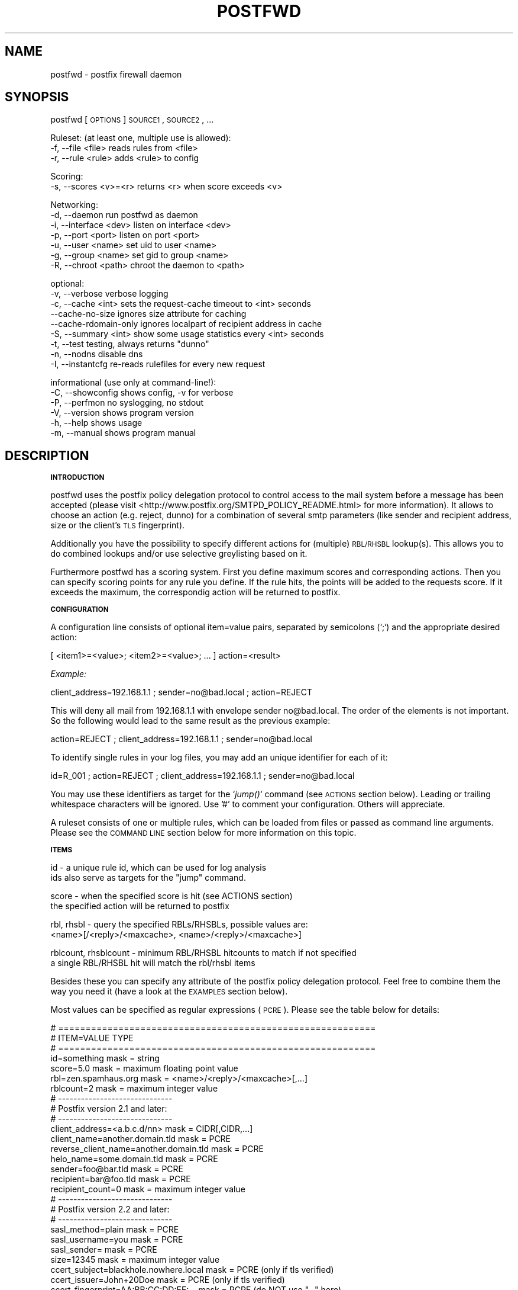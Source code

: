 .\" Automatically generated by Pod::Man v1.37, Pod::Parser v1.14
.\"
.\" Standard preamble:
.\" ========================================================================
.de Sh \" Subsection heading
.br
.if t .Sp
.ne 5
.PP
\fB\\$1\fR
.PP
..
.de Sp \" Vertical space (when we can't use .PP)
.if t .sp .5v
.if n .sp
..
.de Vb \" Begin verbatim text
.ft CW
.nf
.ne \\$1
..
.de Ve \" End verbatim text
.ft R
.fi
..
.\" Set up some character translations and predefined strings.  \*(-- will
.\" give an unbreakable dash, \*(PI will give pi, \*(L" will give a left
.\" double quote, and \*(R" will give a right double quote.  | will give a
.\" real vertical bar.  \*(C+ will give a nicer C++.  Capital omega is used to
.\" do unbreakable dashes and therefore won't be available.  \*(C` and \*(C'
.\" expand to `' in nroff, nothing in troff, for use with C<>.
.tr \(*W-|\(bv\*(Tr
.ds C+ C\v'-.1v'\h'-1p'\s-2+\h'-1p'+\s0\v'.1v'\h'-1p'
.ie n \{\
.    ds -- \(*W-
.    ds PI pi
.    if (\n(.H=4u)&(1m=24u) .ds -- \(*W\h'-12u'\(*W\h'-12u'-\" diablo 10 pitch
.    if (\n(.H=4u)&(1m=20u) .ds -- \(*W\h'-12u'\(*W\h'-8u'-\"  diablo 12 pitch
.    ds L" ""
.    ds R" ""
.    ds C` ""
.    ds C' ""
'br\}
.el\{\
.    ds -- \|\(em\|
.    ds PI \(*p
.    ds L" ``
.    ds R" ''
'br\}
.\"
.\" If the F register is turned on, we'll generate index entries on stderr for
.\" titles (.TH), headers (.SH), subsections (.Sh), items (.Ip), and index
.\" entries marked with X<> in POD.  Of course, you'll have to process the
.\" output yourself in some meaningful fashion.
.if \nF \{\
.    de IX
.    tm Index:\\$1\t\\n%\t"\\$2"
..
.    nr % 0
.    rr F
.\}
.\"
.\" For nroff, turn off justification.  Always turn off hyphenation; it makes
.\" way too many mistakes in technical documents.
.hy 0
.if n .na
.\"
.\" Accent mark definitions (@(#)ms.acc 1.5 88/02/08 SMI; from UCB 4.2).
.\" Fear.  Run.  Save yourself.  No user-serviceable parts.
.    \" fudge factors for nroff and troff
.if n \{\
.    ds #H 0
.    ds #V .8m
.    ds #F .3m
.    ds #[ \f1
.    ds #] \fP
.\}
.if t \{\
.    ds #H ((1u-(\\\\n(.fu%2u))*.13m)
.    ds #V .6m
.    ds #F 0
.    ds #[ \&
.    ds #] \&
.\}
.    \" simple accents for nroff and troff
.if n \{\
.    ds ' \&
.    ds ` \&
.    ds ^ \&
.    ds , \&
.    ds ~ ~
.    ds /
.\}
.if t \{\
.    ds ' \\k:\h'-(\\n(.wu*8/10-\*(#H)'\'\h"|\\n:u"
.    ds ` \\k:\h'-(\\n(.wu*8/10-\*(#H)'\`\h'|\\n:u'
.    ds ^ \\k:\h'-(\\n(.wu*10/11-\*(#H)'^\h'|\\n:u'
.    ds , \\k:\h'-(\\n(.wu*8/10)',\h'|\\n:u'
.    ds ~ \\k:\h'-(\\n(.wu-\*(#H-.1m)'~\h'|\\n:u'
.    ds / \\k:\h'-(\\n(.wu*8/10-\*(#H)'\z\(sl\h'|\\n:u'
.\}
.    \" troff and (daisy-wheel) nroff accents
.ds : \\k:\h'-(\\n(.wu*8/10-\*(#H+.1m+\*(#F)'\v'-\*(#V'\z.\h'.2m+\*(#F'.\h'|\\n:u'\v'\*(#V'
.ds 8 \h'\*(#H'\(*b\h'-\*(#H'
.ds o \\k:\h'-(\\n(.wu+\w'\(de'u-\*(#H)/2u'\v'-.3n'\*(#[\z\(de\v'.3n'\h'|\\n:u'\*(#]
.ds d- \h'\*(#H'\(pd\h'-\w'~'u'\v'-.25m'\f2\(hy\fP\v'.25m'\h'-\*(#H'
.ds D- D\\k:\h'-\w'D'u'\v'-.11m'\z\(hy\v'.11m'\h'|\\n:u'
.ds th \*(#[\v'.3m'\s+1I\s-1\v'-.3m'\h'-(\w'I'u*2/3)'\s-1o\s+1\*(#]
.ds Th \*(#[\s+2I\s-2\h'-\w'I'u*3/5'\v'-.3m'o\v'.3m'\*(#]
.ds ae a\h'-(\w'a'u*4/10)'e
.ds Ae A\h'-(\w'A'u*4/10)'E
.    \" corrections for vroff
.if v .ds ~ \\k:\h'-(\\n(.wu*9/10-\*(#H)'\s-2\u~\d\s+2\h'|\\n:u'
.if v .ds ^ \\k:\h'-(\\n(.wu*10/11-\*(#H)'\v'-.4m'^\v'.4m'\h'|\\n:u'
.    \" for low resolution devices (crt and lpr)
.if \n(.H>23 .if \n(.V>19 \
\{\
.    ds : e
.    ds 8 ss
.    ds o a
.    ds d- d\h'-1'\(ga
.    ds D- D\h'-1'\(hy
.    ds th \o'bp'
.    ds Th \o'LP'
.    ds ae ae
.    ds Ae AE
.\}
.rm #[ #] #H #V #F C
.\" ========================================================================
.\"
.IX Title "POSTFWD 1"
.TH POSTFWD 1 "2007-08-16" "perl v5.8.5" "User Contributed Perl Documentation"
.SH "NAME"
postfwd \- postfix firewall daemon
.SH "SYNOPSIS"
.IX Header "SYNOPSIS"
postfwd [\s-1OPTIONS\s0] \s-1SOURCE1\s0, \s-1SOURCE2\s0, ...
.PP
.Vb 3
\&        Ruleset: (at least one, multiple use is allowed):
\&        -f, --file <file>         reads rules from <file>
\&        -r, --rule <rule>         adds <rule> to config
.Ve
.PP
.Vb 2
\&        Scoring:
\&        -s, --scores <v>=<r>      returns <r> when score exceeds <v>
.Ve
.PP
.Vb 7
\&        Networking:
\&        -d, --daemon              run postfwd as daemon
\&        -i, --interface <dev>     listen on interface <dev>
\&        -p, --port <port>         listen on port <port>
\&        -u, --user <name>         set uid to user <name>
\&        -g, --group <name>        set gid to group <name>
\&        -R, --chroot <path>       chroot the daemon to <path>
.Ve
.PP
.Vb 9
\&        optional:
\&        -v, --verbose             verbose logging
\&        -c, --cache <int>         sets the request-cache timeout to <int> seconds
\&            --cache-no-size       ignores size attribute for caching
\&            --cache-rdomain-only  ignores localpart of recipient address in cache
\&        -S, --summary <int>       show some usage statistics every <int> seconds
\&        -t, --test                testing, always returns "dunno"
\&        -n, --nodns               disable dns
\&        -I, --instantcfg          re-reads rulefiles for every new request
.Ve
.PP
.Vb 6
\&        informational (use only at command-line!):
\&        -C, --showconfig          shows config, -v for verbose
\&        -P, --perfmon             no syslogging, no stdout
\&        -V, --version             shows program version
\&        -h, --help                shows usage
\&        -m, --manual              shows program manual
.Ve
.SH "DESCRIPTION"
.IX Header "DESCRIPTION"
.Sh "\s-1INTRODUCTION\s0"
.IX Subsection "INTRODUCTION"
postfwd uses the postfix policy delegation protocol to control access to the mail system
before a message has been accepted (please visit <http://www.postfix.org/SMTPD_POLICY_README.html>
for more information). It allows to choose an action (e.g. reject, dunno) for a combination of
several smtp parameters (like sender and recipient address, size or the client's \s-1TLS\s0 fingerprint).
.PP
Additionally you have the possibility to specify different actions for (multiple)
\&\s-1RBL/RHSBL\s0 lookup(s). This allows you to do combined lookups and/or use selective greylisting
based on it.
.PP
Furthermore postfwd has a scoring system. First you define maximum scores and corresponding
actions. Then you can specify scoring points for any rule you define. If the rule hits, the
points will be added to the requests score. If it exceeds the maximum, the correspondig action will
be returned to postfix.
.Sh "\s-1CONFIGURATION\s0"
.IX Subsection "CONFIGURATION"
A configuration line consists of optional item=value pairs, separated by semicolons
(`;`) and the appropriate desired action:
.PP
.Vb 1
\&        [ <item1>=<value>; <item2>=<value>; ... ] action=<result>
.Ve
.PP
\&\fIExample:\fR
.PP
.Vb 1
\&        client_address=192.168.1.1 ; sender=no@bad.local ; action=REJECT
.Ve
.PP
This will deny all mail from 192.168.1.1 with envelope sender no@bad.local. The order of the elements
is not important. So the following would lead to the same result as the previous example:
.PP
.Vb 1
\&        action=REJECT ; client_address=192.168.1.1 ; sender=no@bad.local
.Ve
.PP
To identify single rules in your log files, you may add an unique identifier for each of it:
.PP
.Vb 1
\&        id=R_001 ; action=REJECT ; client_address=192.168.1.1 ; sender=no@bad.local
.Ve
.PP
You may use these identifiers as target for the `\fIjump()\fR` command (see \s-1ACTIONS\s0 section below). Leading
or trailing whitespace characters will be ignored. Use '#' to comment your configuration. Others will
appreciate.
.PP
A ruleset consists of one or multiple rules, which can be loaded from files or passed as command line
arguments. Please see the \s-1COMMAND\s0 \s-1LINE\s0 section below for more information on this topic.
.Sh "\s-1ITEMS\s0"
.IX Subsection "ITEMS"
.Vb 2
\&        id                      - a unique rule id, which can be used for log analysis
\&                                  ids also serve as targets for the "jump" command.
.Ve
.PP
.Vb 2
\&        score                   - when the specified score is hit (see ACTIONS section)
\&                                  the specified action will be returned to postfix
.Ve
.PP
.Vb 2
\&        rbl, rhsbl              - query the specified RBLs/RHSBLs, possible values are:
\&                                  <name>[/<reply>/<maxcache>, <name>/<reply>/<maxcache>]
.Ve
.PP
.Vb 2
\&        rblcount, rhsblcount    - minimum RBL/RHSBL hitcounts to match if not specified
\&                                  a single RBL/RHSBL hit will match the rbl/rhsbl items
.Ve
.PP
Besides these you can specify any attribute of the postfix policy delegation protocol.  
Feel free to combine them the way you need it (have a look at the \s-1EXAMPLES\s0 section below).
.PP
Most values can be specified as regular expressions (\s-1PCRE\s0). Please see the table below
for details:
.PP
.Vb 34
\&        # ==========================================================
\&        # ITEM=VALUE                            TYPE
\&        # ==========================================================
\&        id=something                            mask = string
\&        score=5.0                               mask = maximum floating point value
\&        rbl=zen.spamhaus.org                    mask = <name>/<reply>/<maxcache>[,...]
\&        rblcount=2                              mask = maximum integer value
\&        # ------------------------------
\&        # Postfix version 2.1 and later:
\&        # ------------------------------
\&        client_address=<a.b.c.d/nn>             mask = CIDR[,CIDR,...]
\&        client_name=another.domain.tld          mask = PCRE
\&        reverse_client_name=another.domain.tld  mask = PCRE
\&        helo_name=some.domain.tld               mask = PCRE
\&        sender=foo@bar.tld                      mask = PCRE
\&        recipient=bar@foo.tld                   mask = PCRE
\&        recipient_count=0                       mask = maximum integer value
\&        # ------------------------------
\&        # Postfix version 2.2 and later:
\&        # ------------------------------
\&        sasl_method=plain                       mask = PCRE
\&        sasl_username=you                       mask = PCRE
\&        sasl_sender=                            mask = PCRE
\&        size=12345                              mask = maximum integer value
\&        ccert_subject=blackhole.nowhere.local   mask = PCRE (only if tls verified)
\&        ccert_issuer=John+20Doe                 mask = PCRE (only if tls verified)
\&        ccert_fingerprint=AA:BB:CC:DD:EE:...    mask = PCRE (do NOT use "..." here)
\&        # ------------------------------
\&        # Postfix version 2.3 and later:
\&        # ------------------------------
\&        encryption_protocol=TLSv1/SSLv3         mask = PCRE
\&        encryption_cipher=DHE-RSA-AES256-SHA    mask = PCRE
\&        encryption_keysize=256                  mask = minimum integer value
\&        ...
.Ve
.PP
the current list can be found at <http://www.postfix.org/SMTPD_POLICY_README.html>. Pattern matching is performed case insensitive.
.Sh "\s-1ACTIONS\s0"
.IX Subsection "ACTIONS"
\&\fIpostfix actions\fR
.PP
Actions will be replied to postfix as result to policy delegation requests. Any action that postfix understands is allowed \- see
\&\*(L"man 5 access\*(R" or <http://www.postfix.org/access.5.html> for a description. If no action is specified, the postfix \s-1WARN\s0 action
which simply logs the event will be used for the corresponding rule.
.PP
postfwd will return dunno if it has reached the end of the ruleset and no rule has matched. This can be changed by placing a last
rule containing only an action statement:
.PP
.Vb 3
\&        ...
\&        action=dunno ; sender=@domain.local     # sender is ok
\&        action=reject                           # default deny
.Ve
.PP
\&\fIpostfwd actions\fR
.PP
postfwd actions control the behaviour of the program. Currently you can specify the following:
.PP
.Vb 4
\&        jump (<id>)
\&        jumps to rule with id <id>, use this to skip certain rules.
\&        you can jump backwards - but remember that there is no loop
\&        detection at the moment!
.Ve
.PP
.Vb 7
\&        score (<score>)
\&        the request's score will be increased by the specified <score>,
\&        which must be a floating point value. if the score exceeds the
\&        maximum set by `--scores` option (see COMMAND LINE) or the score
\&        item (see ITEMS section), the action defined for this case
\&        will be returned (default=REJECT). negative values are allowed.
\&        Anything else than +/-nnnn.nn will be ignored.
.Ve
.PP
.Vb 3
\&        wait (<delay>)
\&        pauses the program execution for <delay> seconds. use this for
\&        delaying or throtteling connections.
.Ve
.PP
.Vb 3
\&        quit (<code>)
\&        terminates the program with the given exit-code. postfix doesn`t
\&        like that too much, so use it with care.
.Ve
.PP
.Vb 3
\&        file (<file>) [STATUS unfinished]
\&        loads rules from <file> and continues with the rules found there.
\&        don't create loops here (file1 loads file1 loads file1...)!
.Ve
.PP
.Vb 6
\&        exec (<cmd>) [STATUS unfinished]
\&        executes command (output will be sent to syslog if "-v" is set)
\&        if the return code equals to zero postfwd returns dunno. any
\&        other result will create a reject. spawning external programs
\&        can be very time expensive and open potential security holes -
\&        use it with care.
.Ve
.Sh "\s-1COMMAND\s0 \s-1LINE\s0"
.IX Subsection "COMMAND LINE"
\&\fIRuleset\fR
.PP
The following arguments are used to specify the source of the postfwd ruleset. This means
that at least one of the following is required for postfwd to work.
.PP
.Vb 3
\&        -f, --file <file>
\&        Reads rules from <file>. Please see the CONFIGURATION section
\&        below for more information.
.Ve
.PP
.Vb 3
\&        -r, --rule <rule>
\&        Adds <rule> to ruleset. Remember that you might have to quote
\&        strings that contain whitespaces or shell characters.
.Ve
.PP
\&\fIScoring\fR
.PP
.Vb 2
\&        -s, --scores <val>=<action>
\&        Returns <action> to postfix, when the request's score exceeds <val>
.Ve
.PP
Multiple usage is allowed. Just chain your arguments, like:
.PP
.Vb 3
\&        postfwd -r "<item>=<value>;action=<result>" -f <file> -f <file> ...
\&          or
\&        postfwd --scores 4.5="WARN high score" --scores 5.0="REJECT postfwd score too high" ...
.Ve
.PP
In case of multiple scores, the highest match will count. The order of the arguments will be
reflected in the postfwd ruleset.
.PP
\&\fINetworking\fR
.PP
postfwd can be run as daemon so that it listens on the network for incoming requests.
The following arguments will control it's behaviour in this case.
.PP
.Vb 3
\&        -d, --daemon
\&        postfwd will run as daemon and listen on the network for incoming
\&        queries (default 127.0.0.1:10040).
.Ve
.PP
.Vb 2
\&        -i, --interface <dev>
\&        Bind postfwd to the specified interface (default 127.0.0.1).
.Ve
.PP
.Vb 2
\&        -p, --port <port>
\&        postfwd listens on the specified port (default tcp/10040).
.Ve
.PP
.Vb 2
\&        -u, --user <name>
\&        Changes real and effective user to <name>.
.Ve
.PP
.Vb 2
\&        -g, --group <name>
\&        Changes real and effective group to <name>.
.Ve
.PP
.Vb 3
\&        -R, --chroot <path>
\&        Chroot the process to the specified path.
\&        Test this before using - you might need some libs there.
.Ve
.PP
\&\fIOptional arguments\fR
.PP
These parameters influence the way postfwd is working. Any of them can be combined.
.PP
.Vb 3
\&        -v, --verbose
\&        Verbose logging displays a lot of useful information but can cause
\&        your logfiles to grow noticeably. So use it with caution.
.Ve
.PP
.Vb 4
\&        -c, --cache <int>
\&        Timeout for request cache, results for identical requests will be
\&        cached until config is reloaded or this time (in seconds) expired.
\&        A setting of 0 disables this feature.
.Ve
.PP
.Vb 4
\&        --cache-no-size
\&        Ignores size attribute for cache comparisons which will lead to better
\&        cache-hit rates. You should set this option, if you don't use the size
\&        item in your ruleset.
.Ve
.PP
.Vb 3
\&        --cache-rdomain-only 
\&        This will strip the localpart of the recipient's address before filling the
\&        cache. This may considerably increase cache-hit rates.
.Ve
.PP
.Vb 3
\&        -S, --summary <int>
\&        Shows some usage statistics (program uptime, request counter, matching rules)
\&        every <int> seconds (default: 300). This option is included by the -v switch.
.Ve
.PP
.Vb 3
\&        -t, --test
\&        In test mode postfwd always returns "dunno", but logs according
\&        to it`s ruleset. -v will be set automatically with this option.
.Ve
.PP
.Vb 3
\&        -n, --nodns
\&        Disables all DNS based checks like RBL checks. Rules containing
\&        such elements will be ignored.
.Ve
.PP
.Vb 6
\&        -I, --instantcfg
\&        The config files, specified by -f will be re-read for every request
\&        postfwd receives. This enables on-the-fly configuration changes
\&        without restarting. Though files will be read only if necessary
\&        (which means their access times changed since last read) this might
\&        significantly increase system load.
.Ve
.PP
\&\fIInformational arguments\fR
.PP
These arguments are for command line usage only. Never ever use them with postfix spawn!
.PP
.Vb 2
\&        -C, --showconfig
\&        Displays the current ruleset. Use -v for verbose output.
.Ve
.PP
.Vb 3
\&        -P, --perfmon
\&        This option turns of any syslogging and output. It is included
\&        for performance testing.
.Ve
.PP
.Vb 2
\&        -V, --version
\&        Displays the program version.
.Ve
.PP
.Vb 2
\&        -h, --help
\&        Shows program usage.
.Ve
.PP
.Vb 2
\&        -m, --manual
\&        Displays the program manual.
.Ve
.Sh "\s-1REFRESH\s0"
.IX Subsection "REFRESH"
In daemon mode postfwd reloads it's ruleset after receiving a \s-1HUP\s0 signal. Please see the description of
the '\-I' switch to have your configuration refreshed for every request postfwd receives.
.Sh "\s-1EXAMPLES\s0"
.IX Subsection "EXAMPLES"
.Vb 7
\&        ## whitelisting
\&        # 1. networks 192.168.1.0/24, 192.168.2.4
\&        # 2. client_names *.gmx.net and *.gmx.de
\&        # 3. sender *@someshop.com from 11.22.33.44
\&        id=WL001; action=dunno ; client_address=192.168.1.0/24, 192.168.2.4
\&        id=WL002; action=dunno ; client_name=\e.gmx\e.(net|de)$
\&        id=WL003; action=dunno ; sender=@someshop\e.com$ ; client_address=11.22.33.44
.Ve
.PP
.Vb 6
\&        ## TLS control
\&        # 1. *@authority.com only with correct TLS fingerprint
\&        # 2. *@secret.com only with keysizes >=64
\&        id=TL001; action=dunno                          ; sender=@authority\e.com$ ; ccert_fingerprint=AA:BB:CC..
\&        id=TL002; action=REJECT wrong TLS fingerprint   ; sender=@authority\e.com$
\&        id=TL003; action=REJECT tls keylength < 64      ; sender=@secret\e.com$ ; encryption_keysize=64
.Ve
.PP
.Vb 10
\&        ## Combined RBL checks
\&        # This will reject mail if
\&        # 1. listed on ix.dnsbl.manitu.net
\&        # 2. listed on zen.spamhaus.org (sbl and xbl, dns cache timeout 1200s instead of 600s)
\&        # 3. listed on min 2 of bl.spamcop.net, list.dsbl.org, dnsbl.sorbs.net
\&        # 4. listed on bl.spamcop.net and one of rhsbl.ahbl.org, rhsbl.sorbs.net
\&        id=RBL01 ; action=REJECT listed on ix.dnsbl.manitu.net  ; rbl=ix.dnsbl.manitu.net
\&        id=RBL02 ; action=REJECT listed on zen.spamhaus.org     ; rbl=zen.spamhaus.org/127.0.0.[2-8]/1200
\&        id=RBL03 ; action=REJECT listed on too many RBLs        ; rblcount=2 ; rbl=bl.spamcop.net, list.dsbl.org, dnsbl.sorbs.net
\&        id=RBL04 ; action=REJECT combined RBL+RHSBL check       ; rbl=bl.spamcop.net ; rhsbl=rhsbl.ahbl.org, rhsbl.sorbs.net
.Ve
.PP
.Vb 7
\&        ## Message size (requires message_size_limit to be set to 30000000)
\&        # 1. 30MB for systems in *.customer1.local
\&        # 2. 20MB for SASL user joejob
\&        # 3. 10MB default
\&        id=SZ001; action=REJECT message too large ; size=30000000 ; client_name=\e.customer1.local$
\&        id=SZ002; action=REJECT message too large ; size=20000000 ; sasl_username=^joejob$
\&        id=SZ003; action=REJECT message too large ; size=10000000
.Ve
.PP
.Vb 7
\&        ## Selective Greylisting
\&        # 1. if listed on zen.spamhaus.org with results 127.0.0.10 or .11, dns cache timeout 1200s
\&        # 2. Client has no rDNS
\&        # 3. Client comes from several dialin domains
\&        id=GR001; action=greylisting ; rbl=dul.dnsbl.sorbs.net, zen.spamhaus.org/127.0.0.1[01]/1200
\&        id=GR002; action=greylisting ; client_name=^unknown$
\&        id=GR003; action=greylisting ; client_name=\e.(t-ipconnect|alicedsl|ish)\e.de$
.Ve
.PP
.Vb 10
\&        ## Usage of jump
\&        # The following allows a message size of 30MB for different
\&        # users/clients while others will only have 10MB.
\&        id=R001 ; action=jump(R100) ; sasl_username=^(Alice|Bob|Jane)$
\&        id=R002 ; action=jump(R100) ; client_address=192.168.1.0/24
\&        id=R003 ; action=jump(R100) ; ccert_fingerprint=AA:BB:CC:DD:...
\&        id=R004 ; action=jump(R100) ; ccert_fingerprint=AF:BE:CD:DC:...
\&        id=R005 ; action=jump(R100) ; ccert_fingerprint=DD:CC:BB:DD:...
\&        id=R099 ; action=REJECT message too big (max. 10MB); size=10000000
\&        id=R100 ; action=REJECT message too big (max. 30MB); size=30000000
.Ve
.PP
.Vb 13
\&        ## Usage if score
\&        # The following rejects a mail, if it client
\&        # - is listed on 1 RBL and 1 RHSBL
\&        # - is listed in 1 RBL or 1 RHSBL and has no correct rDNS
\&        # - other clients without correct rDNS will be greylist-checked
\&        # - some whitelists are used to lower the score
\&        id=S01 ; score=2.6              ; action=greylisting
\&        id=S02 ; score=5.0              ; action=REJECT postfwd score too high
\&        id=R00 ; action=score(-1.0)     ; rbl=exemptions.ahbl.org,list.dnswl.org,query.bondedsender.org,spf.trusted-forwarder.org
\&        id=R01 ; action=score(2.5)      ; rbl=bl.spamcop.net, list.dsbl.org, dnsbl.sorbs.net
\&        id=R02 ; action=score(2.5)      ; rhsbl=rhsbl.ahbl.org, rhsbl.sorbs.net
\&        id=N01 ; action=score(2.7)      ; client_name=^unknown$
\&        ...
.Ve
.Sh "\s-1INTEGRATION\s0"
.IX Subsection "INTEGRATION"
\&\fIIntegration via daemon mode\fR
.PP
The common way to use postfwd is to start it as daemon, listening at a specified tcp port.
As postfwd will run in a single instance (multiplexing mode), it will take most benefit of
it`s internal caching in that case. Start postfwd with the following parameters:
.PP
.Vb 1
\&        postfwd -d -f /etc/postfwd.cf -i 127.0.0.1 -p 10040 -u nobody -g nobody -S
.Ve
.PP
Check your syslogs (default facility \*(L"mail\*(R") for a line like:
.PP
.Vb 1
\&        Aug  9 23:00:24 mail postfwd[5158]: postfwd n.nn successfully bound to 127.0.0.1:10040/tcp
.Ve
.PP
and use `netstat \-an|grep 10040` to check for something like
.PP
.Vb 1
\&        tcp  0  0  127.0.0.1:10040  0.0.0.0:*  LISTEN
.Ve
.PP
If everything works, open your postfix main.cf and insert the following
.PP
.Vb 6
\&        smtpd_recipient_restrictions    = permit_mynetworks,                            <--- recommended
\&                                          reject_unauth_destination,                    <--- recommended
\&                                          ...
\&                                          check_policy_service inet:127.0.0.1:10040,    <--- integration
\&                                          ...
\&        127.0.0.1:10040_time_limit      = 3600                                          <--- integration
.Ve
.PP
Reload your configuration with `postfix reload` and watch your logs. In it works you should see
lines like the following in your mail log:
.PP
.Vb 1
\&        Aug  9 23:01:24 mail postfwd[5158]: rule=22, id=ML_POSTFIX, client=english-breakfast.cloud9.net[168.100.1.7], sender=owner-postfix-users@postfix.org, recipient=someone@domain.local, helo=english-breakfast.cloud9.net, proto=ESMTP, state=RCPT, action=dunno
.Ve
.PP
Of course you can also specify a restriction class and use it in your access tables. First create
a file /etc/postfix/policy containing:
.PP
.Vb 3
\&        domain1.local           postfwdcheck
\&        domain2.local           postfwdcheck
\&        ...
.Ve
.PP
Then postmap that file (`postmap hash:/etc/postfix/policy`), open your main.cf and enter
.PP
.Vb 3
\&        # Restriction Classes
\&        smtpd_restriction_classes       = postfwdcheck, <some more>...                          <--- integration
\&        postfwdcheck                    = check_policy_service inet:127.0.0.1:10040             <--- integration
.Ve
.PP
.Vb 6
\&        127.0.0.1:10040_time_limit      = 3600                                                  <--- integration
\&        smtpd_recipient_restrictions    = permit_mynetworks,                                    <--- recommended
\&                                          reject_unauth_destination,                            <--- recommended
\&                                          ...                                                   <--- optional
\&                                          check_recipient_access hash:/etc/postfix/policy,      <--- integration
\&                                          ...                                                   <--- optional
.Ve
.PP
Reload postfix and watch your logs.
.PP
\&\fIIntegration via xinetd\fR
.PP
There might be several reasons for you to use postfwd via a tcp wrapper package like xinetd (see <http://www.xinetd.org/>).
I won`t discuss that here. If you plan to do so, just add the following line to your /etc/services file:
.PP
.Vb 2
\&        # postfwd port
\&        postfwd     10040/tcp
.Ve
.PP
Then create a file '/etc/xinetd.d/postfwd':
.PP
.Vb 10
\&        {
\&                interface       = 127.0.0.1
\&                socket_type     = stream
\&                protocol        = tcp
\&                wait            = no
\&                user            = nobody
\&                server          = /usr/local/bin/postfwd
\&                server_args     = -f /etc/postfwd.cf
\&                disable         = no
\&        }
.Ve
.PP
and restart the xinetd daemon (usually a \s-1SIGHUP\s0 should be fine). If you experience problems
you might want to check your system's log for xinetd errors like \*(L"socket already in use\*(R".
.PP
The integration with postfix is similar to the \fIIntegration via daemon mode\fR section above.
Reload postfix and watch your logs to see if everything works.
.Sh "\s-1TESTING\s0"
.IX Subsection "TESTING"
First you have to create a ruleset (see Configuration section). Check it with
.PP
.Vb 1
\&        postfwd -f /etc/postfwd.cf -C
.Ve
.PP
There is an example policy request distributed with postfwd, called 'request.small'.
Simply change it to meet your requirements and use
.PP
.Vb 1
\&        postfwd -f /etc/postfwd.cf <request.small
.Ve
.PP
You should get an answer like
.PP
.Vb 1
\&        action=<whateveryouconfigured>
.Ve
.PP
For network tests I use netcat:
.PP
.Vb 1
\&        nc 127.0.0.1 10040 <request.small
.Ve
.PP
to send a request to postfwd. If you receive nothing, make sure that postfwd is running and
listening on the specified network settings.
.Sh "\s-1INTENTION\s0"
.IX Subsection "INTENTION"
postfwd is written for all those admins who got confused by their complex
postfix restrictions setup. Combining recipient restrictions with restriction classes
can become very complex and hard to maintain. The tool was designed to have a
ruleset similar to those of the most firewalls \- so it might be useful for
people maintaining bastion systems (mailrelays).
.Sh "\s-1SEE\s0 \s-1ALSO\s0"
.IX Subsection "SEE ALSO"
See <http://www.postfix.org/SMTPD_POLICY_README.html> for a description
of how Postfix policy servers work.
.SH "LICENSE"
.IX Header "LICENSE"
This program is free software; you can redistribute and/or modify
it in any way you want.
.PP
This program is distributed in the hope that it will be useful,
but \s-1WITHOUT\s0 \s-1ANY\s0 \s-1WARRANTY\s0; without even the implied warranty of
\&\s-1MERCHANTABILITY\s0 or \s-1FITNESS\s0 \s-1FOR\s0 A \s-1PARTICULAR\s0 \s-1PURPOSE\s0.
.SH "AUTHOR"
.IX Header "AUTHOR"
Jan\ Peter\ Kessler\ <postfwd@jpkessler.de>. Let me know, if you have any suggestions.
